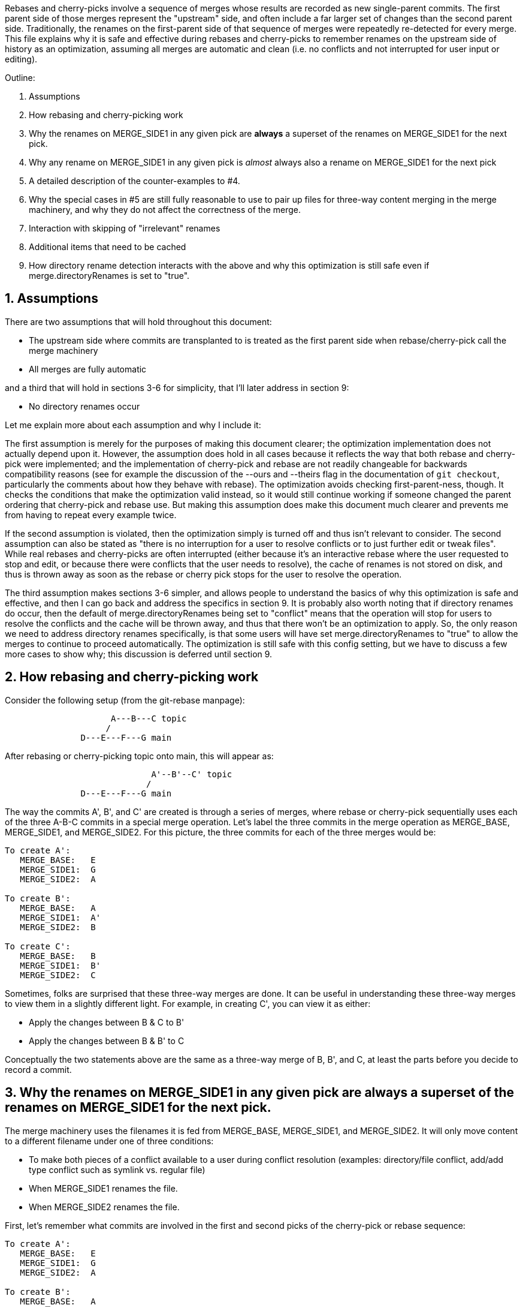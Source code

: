 Rebases and cherry-picks involve a sequence of merges whose results are
recorded as new single-parent commits.  The first parent side of those
merges represent the "upstream" side, and often include a far larger set of
changes than the second parent side.  Traditionally, the renames on the
first-parent side of that sequence of merges were repeatedly re-detected
for every merge.  This file explains why it is safe and effective during
rebases and cherry-picks to remember renames on the upstream side of
history as an optimization, assuming all merges are automatic and clean
(i.e. no conflicts and not interrupted for user input or editing).

Outline:

  1. Assumptions

  2. How rebasing and cherry-picking work

  3. Why the renames on MERGE_SIDE1 in any given pick are *always* a
     superset of the renames on MERGE_SIDE1 for the next pick.

  4. Why any rename on MERGE_SIDE1 in any given pick is _almost_ always also
     a rename on MERGE_SIDE1 for the next pick

  5. A detailed description of the counter-examples to #4.

  6. Why the special cases in #5 are still fully reasonable to use to pair
     up files for three-way content merging in the merge machinery, and why
     they do not affect the correctness of the merge.

  7. Interaction with skipping of "irrelevant" renames

  8. Additional items that need to be cached

  9. How directory rename detection interacts with the above and why this
     optimization is still safe even if merge.directoryRenames is set to
     "true".


== 1. Assumptions ==

There are two assumptions that will hold throughout this document:

  * The upstream side where commits are transplanted to is treated as the
    first parent side when rebase/cherry-pick call the merge machinery

  * All merges are fully automatic

and a third that will hold in sections 3-6 for simplicity, that I'll later
address in section 9:

  * No directory renames occur


Let me explain more about each assumption and why I include it:


The first assumption is merely for the purposes of making this document
clearer; the optimization implementation does not actually depend upon it.
However, the assumption does hold in all cases because it reflects the way
that both rebase and cherry-pick were implemented; and the implementation
of cherry-pick and rebase are not readily changeable for backwards
compatibility reasons (see for example the discussion of the --ours and
--theirs flag in the documentation of `git checkout`, particularly the
comments about how they behave with rebase).  The optimization avoids
checking first-parent-ness, though.  It checks the conditions that make the
optimization valid instead, so it would still continue working if someone
changed the parent ordering that cherry-pick and rebase use.  But making
this assumption does make this document much clearer and prevents me from
having to repeat every example twice.

If the second assumption is violated, then the optimization simply is
turned off and thus isn't relevant to consider.  The second assumption can
also be stated as "there is no interruption for a user to resolve conflicts
or to just further edit or tweak files".  While real rebases and
cherry-picks are often interrupted (either because it's an interactive
rebase where the user requested to stop and edit, or because there were
conflicts that the user needs to resolve), the cache of renames is not
stored on disk, and thus is thrown away as soon as the rebase or cherry
pick stops for the user to resolve the operation.

The third assumption makes sections 3-6 simpler, and allows people to
understand the basics of why this optimization is safe and effective, and
then I can go back and address the specifics in section 9.  It is probably
also worth noting that if directory renames do occur, then the default of
merge.directoryRenames being set to "conflict" means that the operation
will stop for users to resolve the conflicts and the cache will be thrown
away, and thus that there won't be an optimization to apply.  So, the only
reason we need to address directory renames specifically, is that some
users will have set merge.directoryRenames to "true" to allow the merges to
continue to proceed automatically.  The optimization is still safe with
this config setting, but we have to discuss a few more cases to show why;
this discussion is deferred until section 9.


== 2. How rebasing and cherry-picking work ==

Consider the following setup (from the git-rebase manpage):

------------
		     A---B---C topic
		    /
	       D---E---F---G main
------------

After rebasing or cherry-picking topic onto main, this will appear as:

------------
			     A'--B'--C' topic
			    /
	       D---E---F---G main
------------

The way the commits A', B', and C' are created is through a series of
merges, where rebase or cherry-pick sequentially uses each of the three
A-B-C commits in a special merge operation.  Let's label the three commits
in the merge operation as MERGE_BASE, MERGE_SIDE1, and MERGE_SIDE2.  For
this picture, the three commits for each of the three merges would be:

....
To create A':
   MERGE_BASE:   E
   MERGE_SIDE1:  G
   MERGE_SIDE2:  A

To create B':
   MERGE_BASE:   A
   MERGE_SIDE1:  A'
   MERGE_SIDE2:  B

To create C':
   MERGE_BASE:   B
   MERGE_SIDE1:  B'
   MERGE_SIDE2:  C
....

Sometimes, folks are surprised that these three-way merges are done.  It
can be useful in understanding these three-way merges to view them in a
slightly different light.  For example, in creating C', you can view it as
either:

  * Apply the changes between B & C to B'
  * Apply the changes between B & B' to C

Conceptually the two statements above are the same as a three-way merge of
B, B', and C, at least the parts before you decide to record a commit.


== 3. Why the renames on MERGE_SIDE1 in any given pick are always a superset of the renames on MERGE_SIDE1 for the next pick. ==

The merge machinery uses the filenames it is fed from MERGE_BASE,
MERGE_SIDE1, and MERGE_SIDE2.  It will only move content to a different
filename under one of three conditions:

  * To make both pieces of a conflict available to a user during conflict
    resolution (examples: directory/file conflict, add/add type conflict
    such as symlink vs. regular file)

  * When MERGE_SIDE1 renames the file.

  * When MERGE_SIDE2 renames the file.

First, let's remember what commits are involved in the first and second
picks of the cherry-pick or rebase sequence:

....
To create A':
   MERGE_BASE:   E
   MERGE_SIDE1:  G
   MERGE_SIDE2:  A

To create B':
   MERGE_BASE:   A
   MERGE_SIDE1:  A'
   MERGE_SIDE2:  B
....

So, in particular, we need to show that the renames between E and G are a
superset of those between A and A'.

A' is created by the first merge.  A' will only have renames for one of the
three reasons listed above.  The first case, a conflict, results in a
situation where the cache is dropped and thus this optimization doesn't
take effect, so we need not consider that case.  The third case, a rename
on MERGE_SIDE2 (i.e. from G to A), will show up in A' but it also shows up
in A -- therefore when diffing A and A' that path does not show up as a
rename.  The only remaining way for renames to show up in A' is for the
rename to come from MERGE_SIDE1.  Therefore, all renames between A and A'
are a subset of those between E and G.  Equivalently, all renames between E
and G are a superset of those between A and A'.


== 4. Why any rename on MERGE_SIDE1 in any given pick is _almost_ always also a rename on MERGE_SIDE1 for the next pick. ==

Let's again look at the first two picks:

....
To create A':
   MERGE_BASE:   E
   MERGE_SIDE1:  G
   MERGE_SIDE2:  A

To create B':
   MERGE_BASE:   A
   MERGE_SIDE1:  A'
   MERGE_SIDE2:  B
....

Now let's look at any given rename from MERGE_SIDE1 of the first pick, i.e.
any given rename from E to G.  Let's use the filenames 'oldfile' and
'newfile' for demonstration purposes.  That first pick will function as
follows; when the rename is detected, the merge machinery will do a
three-way content merge of the following:

....
    E:oldfile
    G:newfile
    A:oldfile
....

and produce a new result:

....
    A':newfile
....

Note above that I've assumed that E->A did not rename oldfile.  If that
side did rename, then we most likely have a rename/rename(1to2) conflict
that will cause the rebase or cherry-pick operation to halt and drop the
in-memory cache of renames and thus doesn't need to be considered further.
In the special case that E->A does rename the file but also renames it to
newfile, then there is no conflict from the renaming and the merge can
succeed.  In this special case, the rename is not valid to cache because
the second merge will find A:newfile in the MERGE_BASE (see also the new
testcases in t6429 with "rename same file identically" in their
description).  So a rename/rename(1to1) needs to be specially handled by
pruning renames from the cache and decrementing the dir_rename_counts in
the current and leading directories associated with those renames.  Or,
since these are really rare, one could just take the easy way out and
disable the remembering renames optimization when a rename/rename(1to1)
happens.

The previous paragraph handled the cases for E->A renaming oldfile, let's
continue assuming that oldfile is not renamed in A.

As per the diagram for creating B', MERGE_SIDE1 involves the changes from A
to A'.  So, we are curious whether A:oldfile and A':newfile will be viewed
as renames.  Note that:

  * There will be no A':oldfile (because there could not have been a
    G:oldfile as we do not do break detection in the merge machinery and
    G:newfile was detected as a rename, and by the construction of the
    rename above that merged cleanly, the merge machinery will ensure there
    is no 'oldfile' in the result).

  * There will be no A:newfile (if there had been, we would have had a
    rename/add conflict).

  * Clearly A:oldfile and A':newfile are "related" (A':newfile came from a
    clean three-way content merge involving A:oldfile).

We can also expound on the third point above, by noting that three-way
content merges can also be viewed as applying the differences between the
base and one side to the other side.  Thus we can view A':newfile as
having been created by taking the changes between E:oldfile and G:newfile
(which were detected as being related, i.e. <50% changed) to A:oldfile.

Thus A:oldfile and A':newfile are just as related as E:oldfile and
G:newfile are -- they have exactly identical differences.  Since the latter
were detected as renames, A:oldfile and A':newfile should also be
detectable as renames almost always.


== 5. A detailed description of the counter-examples to #4. ==

We already noted in section 4 that rename/rename(1to1) (i.e. both sides
renaming a file the same way) was one counter-example.  The more
interesting bit, though, is why did we need to use the "almost" qualifier
when stating that A:oldfile and A':newfile are "almost" always detectable
as renames?

Let's repeat an earlier point that section 4 made:

....
  A':newfile was created by applying the changes between E:oldfile and
  G:newfile to A:oldfile.  The changes between E:oldfile and G:newfile were
  <50% of the size of E:oldfile.
....

If those changes that were <50% of the size of E:oldfile are also <50% of
the size of A:oldfile, then A:oldfile and A':newfile will be detectable as
renames.  However, if there is a dramatic size reduction between E:oldfile
and A:oldfile (but the changes between E:oldfile, G:newfile, and A:oldfile
still somehow merge cleanly), then traditional rename detection would not
detect A:oldfile and A':newfile as renames.

Here's an example where that can happen:

  * E:oldfile had 20 lines
  * G:newfile added 10 new lines at the beginning of the file
  * A:oldfile kept the first 3 lines of the file, and deleted all the rest

then

....
  => A':newfile would have 13 lines, 3 of which matches those in A:oldfile.
  E:oldfile -> G:newfile would be detected as a rename, but A:oldfile and
  A':newfile would not be.
....


== 6. Why the special cases in #5 are still fully reasonable to use to pair up files for three-way content merging in the merge machinery, and why they do not affect the correctness of the merge. ==

In the rename/rename(1to1) case, A:newfile and A':newfile are not renames
since they use the *same* filename.  However, files with the same filename
are obviously fine to pair up for three-way content merging (the merge
machinery has never employed break detection).  The interesting
counter-example case is thus not the rename/rename(1to1) case, but the case
where A did not rename oldfile.  That was the case that we spent most of
the time discussing in sections 4 and 5.  The remainder of this section
will be devoted to that case as well.

So, even if A:oldfile and A':newfile aren't detectable as renames, why is
it still reasonable to pair them up for three-way content merging in the
merge machinery?  There are multiple reasons:

  * As noted in sections 4 and 5, the diff between A:oldfile and A':newfile
    is *exactly* the same as the diff between E:oldfile and G:newfile.  The
    latter pair were detected as renames, so it seems unlikely to surprise
    users for us to treat A:oldfile and A':newfile as renames.

  * In fact, "oldfile" and "newfile" were at one point detected as renames
    due to how they were constructed in the E..G chain.  And we used that
    information once already in this rebase/cherry-pick.  I think users
    would be unlikely to be surprised at us continuing to treat the files
    as renames and would quickly understand why we had done so.

  * Marking or declaring files as renames is *not* the end goal for merges.
    Merges use renames to determine which files make sense to be paired up
    for three-way content merges.

  * A:oldfile and A':newfile were _already_ paired up in a three-way
    content merge; that is how A':newfile was created.  In fact, that
    three-way content merge was clean.  So using them again in a later
    three-way content merge seems very reasonable.

However, the above is focusing on the common scenarios.  Let's try to look
at all possible unusual scenarios and compare without the optimization to
with the optimization.  Consider the following theoretical cases; we will
then dive into each to determine which of them are possible,
and if so, what they mean:

  1. Without the optimization, the second merge results in a conflict.
     With the optimization, the second merge also results in a conflict.
     Questions: Are the conflicts confusingly different?  Better in one case?

  2. Without the optimization, the second merge results in NO conflict.
     With the optimization, the second merge also results in NO conflict.
     Questions: Are the merges the same?

  3. Without the optimization, the second merge results in a conflict.
     With the optimization, the second merge results in NO conflict.
     Questions: Possible?  Bug, bugfix, or something else?

  4. Without the optimization, the second merge results in NO conflict.
     With the optimization, the second merge results in a conflict.
     Questions: Possible?  Bug, bugfix, or something else?

I'll consider all four cases, but out of order.

The fourth case is impossible.  For the code without the remembering
renames optimization to not get a conflict, B:oldfile would need to exactly
match A:oldfile -- if it doesn't, there would be a modify/delete conflict.
If A:oldfile matches B:oldfile exactly, then a three-way content merge
between A:oldfile, A':newfile, and B:oldfile would have no conflict and
just give us the version of newfile from A' as the result.

From the same logic as the above paragraph, the second case would indeed
result in identical merges.  When A:oldfile exactly matches B:oldfile, an
undetected rename would say, "Oh, I see one side didn't modify 'oldfile'
and the other side deleted it.  I'll delete it.  And I see you have this
brand new file named 'newfile' in A', so I'll keep it."  That gives the
same results as three-way content merging A:oldfile, A':newfile, and
B:oldfile -- a removal of oldfile with the version of newfile from A'
showing up in the result.

The third case is interesting.  It means that A:oldfile and A':newfile were
not just similar enough, but that the changes between them did not conflict
with the changes between A:oldfile and B:oldfile.  This would validate our
hunch that the files were similar enough to be used in a three-way content
merge, and thus seems entirely correct for us to have used them that way.
(Sidenote: One particular example here may be enlightening.  Let's say that
B was an immediate revert of A.  B clearly would have been a clean revert
of A, since A was B's immediate parent.  One would assume that if you can
pick a commit, you should also be able to cherry-pick its immediate revert.
However, this is one of those funny corner cases; without this
optimization, we just successfully picked a commit cleanly, but we are
unable to cherry-pick its immediate revert due to the size differences
between E:oldfile and A:oldfile.)

That leaves only the first case to consider -- when we get conflicts both
with or without the optimization.  Without the optimization, we'll have a
modify/delete conflict, where both A':newfile and B:oldfile are left in the
tree for the user to deal with and no hints about the potential similarity
between the two.  With the optimization, we'll have a three-way content
merged A:oldfile, A':newfile, and B:oldfile with conflict markers
suggesting we thought the files were related but giving the user the chance
to resolve.  As noted above, I don't think users will find us treating
'oldfile' and 'newfile' as related as a surprise since they were between E
and G.  In any event, though, this case shouldn't be concerning since we
hit a conflict in both cases, told the user what we know, and asked them to
resolve it.

So, in summary, case 4 is impossible, case 2 yields the same behavior, and
cases 1 and 3 seem to provide as good or better behavior with the
optimization than without.


== 7. Interaction with skipping of "irrelevant" renames ==

Previous optimizations involved skipping rename detection for paths
considered to be "irrelevant".  See for example the following commits:

  * 32a56dfb99 ("merge-ort: precompute subset of sources for which we
		need rename detection", 2021-03-11)
  * 2fd9eda462 ("merge-ort: precompute whether directory rename
		detection is needed", 2021-03-11)
  * 9bd342137e ("diffcore-rename: determine which relevant_sources are
		no longer relevant", 2021-03-13)

Relevance is always determined by what the _other_ side of history has
done, in terms of modifying a file that our side renamed, or adding a
file to a directory which our side renamed.  This means that a path
that is "irrelevant" when picking the first commit of a series in a
rebase or cherry-pick, may suddenly become "relevant" when picking the
next commit.

The upshot of this is that we can only cache rename detection results
for relevant paths, and need to re-check relevance in subsequent
commits.  If those subsequent commits have additional paths that are
relevant for rename detection, then we will need to redo rename
detection -- though we can limit it to the paths for which we have not
already detected renames.


== 8. Additional items that need to be cached ==

It turns out we have to cache more than just renames; we also cache:

....
  A) non-renames (i.e. unpaired deletes)
  B) counts of renames within directories
  C) sources that were marked as RELEVANT_LOCATION, but which were
     downgraded to RELEVANT_NO_MORE
  D) the toplevel trees involved in the merge
....

These are all stored in struct rename_info, and respectively appear in

  * cached_pairs (along side actual renames, just with a value of NULL)
  * dir_rename_counts
  * cached_irrelevant
  * merge_trees

The reason for `(A)` comes from the irrelevant renames skipping
optimization discussed in section 7.  The fact that irrelevant renames
are skipped means we only get a subset of the potential renames
detected and subsequent commits may need to run rename detection on
the upstream side on a subset of the remaining renames (to get the
renames that are relevant for that later commit).  Since unpaired
deletes are involved in rename detection too, we don't want to
repeatedly check that those paths remain unpaired on the upstream side
with every commit we are transplanting.

The reason for `(B)` is that diffcore_rename_extended() is what
generates the counts of renames by directory which is needed in
directory rename detection, and if we don't run
diffcore_rename_extended() again then we need to have the output from
it, including dir_rename_counts, from the previous run.

The reason for `(C)` is that merge-ort's tree traversal will again think
those paths are relevant (marking them as RELEVANT_LOCATION), but the
fact that they were downgraded to RELEVANT_NO_MORE means that
dir_rename_counts already has the information we need for directory
rename detection.  (A path which becomes RELEVANT_CONTENT in a
subsequent commit will be removed from cached_irrelevant.)

The reason for `(D)` is that is how we determine whether the remember
renames optimization can be used.  In particular, remembering that our
sequence of merges looks like:

....
   Merge 1:
   MERGE_BASE:   E
   MERGE_SIDE1:  G
   MERGE_SIDE2:  A
   => Creates    A'

   Merge 2:
   MERGE_BASE:   A
   MERGE_SIDE1:  A'
   MERGE_SIDE2:  B
   => Creates    B'
....

It is the fact that the trees A and A' appear both in Merge 1 and in
Merge 2, with A as a parent of A' that allows this optimization.  So
we store the trees to compare with what we are asked to merge next
time.


== 9. How directory rename detection interacts with the above and why this optimization is still safe even if merge.directoryRenames is set to "true". ==

As noted in the assumptions section:

....
    """
    ...if directory renames do occur, then the default of
    merge.directoryRenames being set to "conflict" means that the operation
    will stop for users to resolve the conflicts and the cache will be
    thrown away, and thus that there won't be an optimization to apply.
    So, the only reason we need to address directory renames specifically,
    is that some users will have set merge.directoryRenames to "true" to
    allow the merges to continue to proceed automatically.
    """
....

Let's remember that we need to look at how any given pick affects the next
one.  So let's again use the first two picks from the diagram in section
one:

....
  First pick does this three-way merge:
    MERGE_BASE:   E
    MERGE_SIDE1:  G
    MERGE_SIDE2:  A
    => creates A'

  Second pick does this three-way merge:
    MERGE_BASE:   A
    MERGE_SIDE1:  A'
    MERGE_SIDE2:  B
    => creates B'
....

Now, directory rename detection exists so that if one side of history
renames a directory, and the other side adds a new file to the old
directory, then the merge (with merge.directoryRenames=true) can move the
file into the new directory.  There are two qualitatively different ways to
add a new file to an old directory: create a new file, or rename a file
into that directory.  Also, directory renames can be done on either side of
history, so there are four cases to consider:

  * MERGE_SIDE1 renames old dir, MERGE_SIDE2 adds new file to   old dir
  * MERGE_SIDE1 renames old dir, MERGE_SIDE2 renames  file into old dir
  * MERGE_SIDE1 adds new file to   old dir, MERGE_SIDE2 renames old dir
  * MERGE_SIDE1 renames  file into old dir, MERGE_SIDE2 renames old dir

One last note before we consider these four cases: There are some
important properties about how we implement this optimization with
respect to directory rename detection that we need to bear in mind
while considering all of these cases:

  * rename caching occurs *after* applying directory renames

  * a rename created by directory rename detection is recorded for the side
    of history that did the directory rename.

  * dir_rename_counts, the nested map of
	{oldname => {newname => count}},
    is cached between runs as well.  This basically means that directory
    rename detection is also cached, though only on the side of history
    that we cache renames for (MERGE_SIDE1 as far as this document is
    concerned; see the assumptions section).  Two interesting sub-notes
    about these counts:

   ** If we need to perform rename-detection again on the given side (e.g.
      some paths are relevant for rename detection that weren't before),
      then we clear dir_rename_counts and recompute it, making use of
      cached_pairs.  The reason it is important to do this is optimizations
      around RELEVANT_LOCATION exist to prevent us from computing
      unnecessary renames for directory rename detection and from computing
      dir_rename_counts for irrelevant directories; but those same renames
      or directories may become necessary for subsequent merges.  The
      easiest way to "fix up" dir_rename_counts in such cases is to just
      recompute it.

   ** If we prune rename/rename(1to1) entries from the cache, then we also
      need to update dir_rename_counts to decrement the counts for the
      involved directory and any relevant parent directories (to undo what
      update_dir_rename_counts() in diffcore-rename.c incremented when the
      rename was initially found).  If we instead just disable the
      remembering renames optimization when the exceedingly rare
      rename/rename(1to1) cases occur, then dir_rename_counts will get
      re-computed the next time rename detection occurs, as noted above.

  * the side with multiple commits to pick, is the side of history that we
    do NOT cache renames for.  Thus, there are no additional commits to
    change the number of renames in a directory, except for those done by
    directory rename detection (which always pad the majority).

  * the "renames" we cache are modified slightly by any directory rename,
    as noted below.

Now, with those notes out of the way, let's go through the four cases
in order:

Case 1: MERGE_SIDE1 renames old dir, MERGE_SIDE2 adds new file to old dir

....
  This case looks like this:

    MERGE_BASE:   E,   Has olddir/
    MERGE_SIDE1:  G,   Renames olddir/ -> newdir/
    MERGE_SIDE2:  A,   Adds olddir/newfile
    => creates    A',  With newdir/newfile

    MERGE_BASE:   A,   Has olddir/newfile
    MERGE_SIDE1:  A',  Has newdir/newfile
    MERGE_SIDE2:  B,   Modifies olddir/newfile
    => expected   B',  with threeway-merged newdir/newfile from above

  In this case, with the optimization, note that after the first commit:
    * MERGE_SIDE1 remembers olddir/ -> newdir/
    * MERGE_SIDE1 has cached olddir/newfile -> newdir/newfile
  Given the cached rename noted above, the second merge can proceed as
  expected without needing to perform rename detection from A -> A'.
....

Case 2: MERGE_SIDE1 renames old dir, MERGE_SIDE2 renames  file into old dir

....
  This case looks like this:

    MERGE_BASE:   E    oldfile, olddir/
    MERGE_SIDE1:  G    oldfile, olddir/ -> newdir/
    MERGE_SIDE2:  A    oldfile -> olddir/newfile
    => creates    A',  With newdir/newfile representing original oldfile

    MERGE_BASE:   A    olddir/newfile
    MERGE_SIDE1:  A'   newdir/newfile
    MERGE_SIDE2:  B    modify olddir/newfile
    => expected   B',  with threeway-merged newdir/newfile from above

  In this case, with the optimization, note that after the first commit:
    * MERGE_SIDE1 remembers olddir/ -> newdir/
    * MERGE_SIDE1 has cached olddir/newfile -> newdir/newfile
		  (NOT oldfile -> newdir/newfile; compare to case with
		   (p->status == 'R' && new_path) in possibly_cache_new_pair())

  Given the cached rename noted above, the second merge can proceed as
  expected without needing to perform rename detection from A -> A'.
....

Case 3: MERGE_SIDE1 adds new file to   old dir, MERGE_SIDE2 renames old dir

....
  This case looks like this:

    MERGE_BASE:   E,   Has olddir/
    MERGE_SIDE1:  G,   Adds olddir/newfile
    MERGE_SIDE2:  A,   Renames olddir/ -> newdir/
    => creates    A',  With newdir/newfile

    MERGE_BASE:   A,   Has newdir/, but no notion of newdir/newfile
    MERGE_SIDE1:  A',  Has newdir/newfile
    MERGE_SIDE2:  B,   Has newdir/, but no notion of newdir/newfile
    => expected   B',  with newdir/newfile from A'

  In this case, with the optimization, note that after the first commit there
  were no renames on MERGE_SIDE1, and any renames on MERGE_SIDE2 are tossed.
  But the second merge didn't need any renames so this is fine.
....

Case 4: MERGE_SIDE1 renames  file into old dir, MERGE_SIDE2 renames old dir

....
  This case looks like this:

    MERGE_BASE:   E,   Has olddir/
    MERGE_SIDE1:  G,   Renames oldfile -> olddir/newfile
    MERGE_SIDE2:  A,   Renames olddir/ -> newdir/
    => creates    A',  With newdir/newfile representing original oldfile

    MERGE_BASE:   A,   Has oldfile
    MERGE_SIDE1:  A',  Has newdir/newfile
    MERGE_SIDE2:  B,   Modifies oldfile
    => expected   B',  with threeway-merged newdir/newfile from above

  In this case, with the optimization, note that after the first commit:
    * MERGE_SIDE1 remembers oldfile -> newdir/newfile
		  (NOT oldfile -> olddir/newfile; compare to case of second
		   block under p->status == 'R' in possibly_cache_new_pair())
    * MERGE_SIDE2 renames are tossed because only MERGE_SIDE1 is remembered

  Given the cached rename noted above, the second merge can proceed as
  expected without needing to perform rename detection from A -> A'.
....

Finally, I'll just note here that interactions with the
skip-irrelevant-renames optimization means we sometimes don't detect
renames for any files within a directory that was renamed, in which
case we will not have been able to detect any rename for the directory
itself.  In such a case, we do not know whether the directory was
renamed; we want to be careful to avoid caching some kind of "this
directory was not renamed" statement.  If we did, then a subsequent
commit being rebased could add a file to the old directory, and the
user would expect it to end up in the correct directory -- something
our erroneous "this directory was not renamed" cache would preclude.
